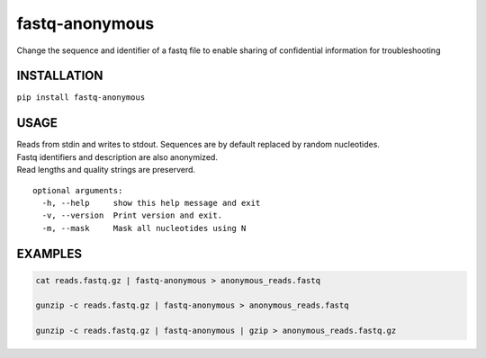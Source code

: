 fastq-anonymous
===============

Change the sequence and identifier of a fastq file to enable sharing of
confidential information for troubleshooting

INSTALLATION
------------

``pip install fastq-anonymous``

USAGE
-----

| Reads from stdin and writes to stdout. Sequences are by default
  replaced by random nucleotides.
| Fastq identifiers and description are also anonymized.
| Read lengths and quality strings are preserverd.

::

    optional arguments:
      -h, --help     show this help message and exit
      -v, --version  Print version and exit.
      -m, --mask     Mask all nucleotides using N

EXAMPLES
--------

.. code:: bash

    cat reads.fastq.gz | fastq-anonymous > anonymous_reads.fastq

    gunzip -c reads.fastq.gz | fastq-anonymous > anonymous_reads.fastq

    gunzip -c reads.fastq.gz | fastq-anonymous | gzip > anonymous_reads.fastq.gz
